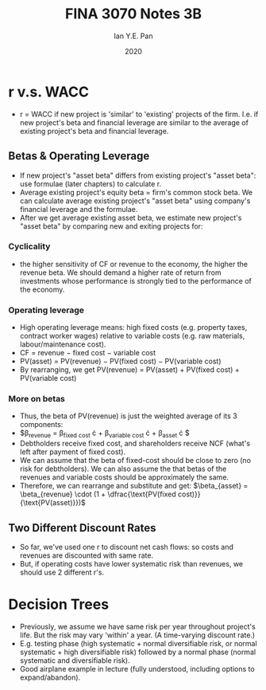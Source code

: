 #+Title: FINA 3070 Notes 3B
#+Author: Ian Y.E. Pan
#+Date: 2020
#+HTML_HEAD: <link rel="stylesheet" type="text/css" href="imagine.css" />
#+OPTIONS: toc:nil html-style:nil
* r v.s. WACC
- r = WACC if new project is 'similar' to 'existing' projects of the
  firm. I.e. if new project's beta and financial leverage are similar
  to the average of existing project's beta and financial leverage.
** Betas & Operating Leverage
- If new project's "asset beta" differs from existing project's "asset
  beta": use formulae (later chapters) to calculate r.
- Average existing project's equity beta = firm's common stock
  beta. We can calculate average existing project's "asset beta" using
  company's financial leverage and the formulae.
- After we get average existing asset beta, we estimate new project's
  "asset beta" by comparing new and exiting projects for:
*** Cyclicality
- the higher sensitivity of CF or revenue to the economy, the higher
  the revenue beta. We should demand a higher rate of return from
  investments whose performance is strongly tied to the performance of
  the economy.
*** Operating leverage
- High operating leverage means: high fixed costs (e.g. property
  taxes, contract worker wages) relative to variable costs (e.g. raw
  materials, labour/maintenance cost).
- CF = revenue $-$ fixed cost $-$ variable cost
- PV(asset) = PV(revenue) $-$ PV(fixed cost) $-$ PV(variable cost)
- By rearranging, we get PV(revenue) = PV(asset) + PV(fixed cost) + PV(variable cost)
*** More on betas
- Thus, the beta of PV(revenue) is just the weighted average of its 3
  components:
- $\beta_{\text{revenue}} = \beta_{\text{fixed cost}} \cdot
  \dfrac{\text{PV(fixed cost)}}{\text{PV(revenue)}} +
  \beta_{\text{variable cost}} \cdot \dfrac{\text{PV(variable
  cost)}}{\text{PV(revenue)}} + \beta_{\text{asset}} \cdot
  \dfrac{\text{PV(asset)}}{\text{PV(revenue)}}$
- Debtholders receive fixed cost, and shareholders receive NCF (what's
  left after payment of fixed cost).
- We can assume that the beta of fixed-cost should be close to zero
  (no risk for debtholders). We can also assume the that betas of the
  revenues and variable costs should be approximately the same.
- Therefore, we can rearrange and substitute and get: $\beta_{asset} =
  \beta_{revenue} \cdot (1 + \dfrac{\text{PV(fixed
  cost)}}{\text{PV(asset)}})$
** Two Different Discount Rates
- So far, we've used one r to discount net cash flows: so costs and
  revenues are discounted with same rate.
- But, if operating costs have lower systematic risk than revenues, we
  should use 2 different r's.
* Decision Trees
- Previously, we assume we have same risk per year throughout
  project's life. But the risk may vary 'within' a year. (A
  time-varying discount rate.)
- E.g. testing phase (high systematic + normal diversifiable risk, or
  normal systematic + high diversifiable risk) followed by a normal
  phase (normal systematic and diversifiable risk).
- Good airplane example in lecture (fully understood, including options to
  expand/abandon).
